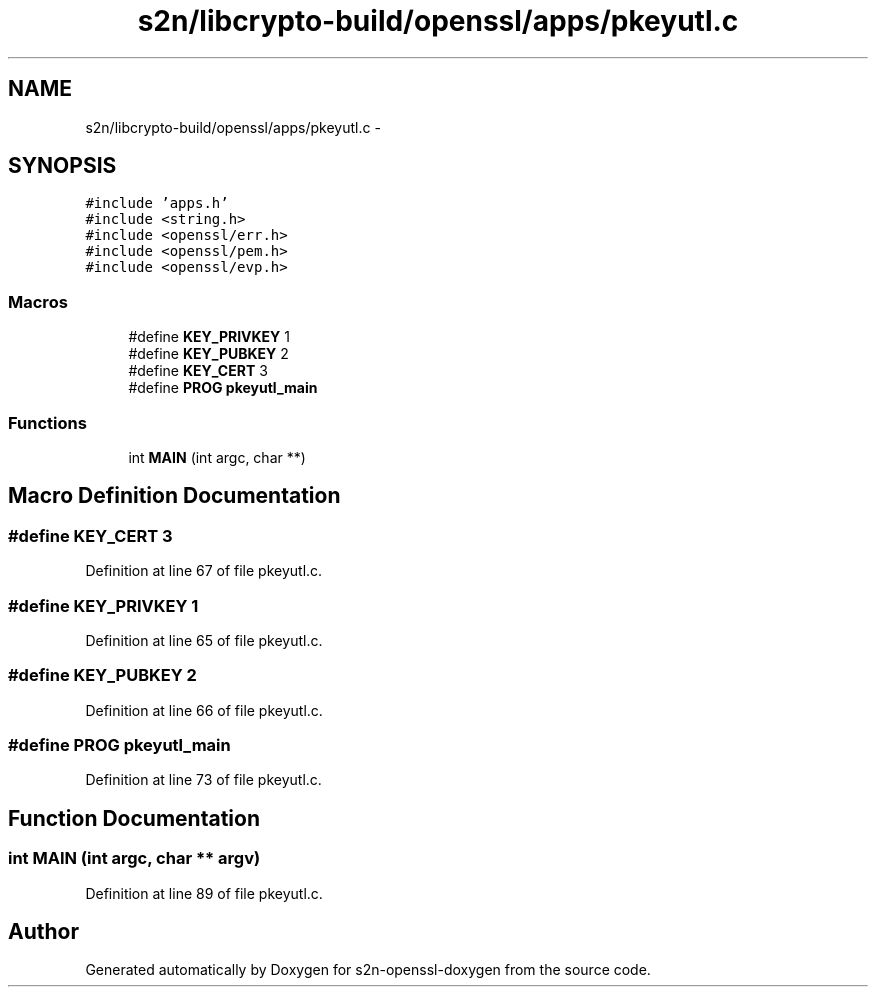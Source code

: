 .TH "s2n/libcrypto-build/openssl/apps/pkeyutl.c" 3 "Thu Jun 30 2016" "s2n-openssl-doxygen" \" -*- nroff -*-
.ad l
.nh
.SH NAME
s2n/libcrypto-build/openssl/apps/pkeyutl.c \- 
.SH SYNOPSIS
.br
.PP
\fC#include 'apps\&.h'\fP
.br
\fC#include <string\&.h>\fP
.br
\fC#include <openssl/err\&.h>\fP
.br
\fC#include <openssl/pem\&.h>\fP
.br
\fC#include <openssl/evp\&.h>\fP
.br

.SS "Macros"

.in +1c
.ti -1c
.RI "#define \fBKEY_PRIVKEY\fP   1"
.br
.ti -1c
.RI "#define \fBKEY_PUBKEY\fP   2"
.br
.ti -1c
.RI "#define \fBKEY_CERT\fP   3"
.br
.ti -1c
.RI "#define \fBPROG\fP   \fBpkeyutl_main\fP"
.br
.in -1c
.SS "Functions"

.in +1c
.ti -1c
.RI "int \fBMAIN\fP (int argc, char **)"
.br
.in -1c
.SH "Macro Definition Documentation"
.PP 
.SS "#define KEY_CERT   3"

.PP
Definition at line 67 of file pkeyutl\&.c\&.
.SS "#define KEY_PRIVKEY   1"

.PP
Definition at line 65 of file pkeyutl\&.c\&.
.SS "#define KEY_PUBKEY   2"

.PP
Definition at line 66 of file pkeyutl\&.c\&.
.SS "#define PROG   \fBpkeyutl_main\fP"

.PP
Definition at line 73 of file pkeyutl\&.c\&.
.SH "Function Documentation"
.PP 
.SS "int MAIN (int argc, char ** argv)"

.PP
Definition at line 89 of file pkeyutl\&.c\&.
.SH "Author"
.PP 
Generated automatically by Doxygen for s2n-openssl-doxygen from the source code\&.
